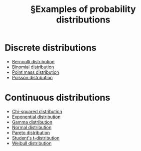 :PROPERTIES:
:ID:       0bd2f7ca-f195-4505-a5d5-ce5be7ad86a6
:mtime:    20220327155820
:ctime:    20220307152654
:END:
#+title: §Examples of probability distributions
#+filetags: :index:stub:

* Discrete distributions
- [[id:a52537ca-6373-4385-a4fd-0a0777e95dd7][Bernoulli distribution]]
- [[id:e12885a7-945e-4c5b-92ea-d90f1d750a90][Binomial distribution]]
- [[id:6bd012d7-b585-48d7-8096-a28770cd7fcf][Point mass distribution]]
- [[id:38725721-c78d-40ae-b54a-37b679c574ca][Poisson distribution]]

* Continuous distributions
- [[id:107a2208-37c7-41b8-a4ff-dac2157c83ef][Chi-squared distribution]]
- [[id:4b4a04e8-a6f4-47c4-afbd-b501cb1ebb35][Exponential distribution]]
- [[id:acf51e9a-5aad-4169-aa48-bf675a0b3dd3][Gamma distribution]]
- [[id:d59f2d74-dbe3-46e3-8a5e-9849350d24bc][Normal distribution]]
- [[id:96bf43fa-e9ce-4019-9c9b-b80693a1b951][Pareto distribution]]
- [[id:5af400fc-a90b-4f8e-8c8a-02557ca62dbf][Student's t-distribution]]
- [[id:e3aca83f-f08d-4d0f-a767-d04105002235][Weibull distribution]]
